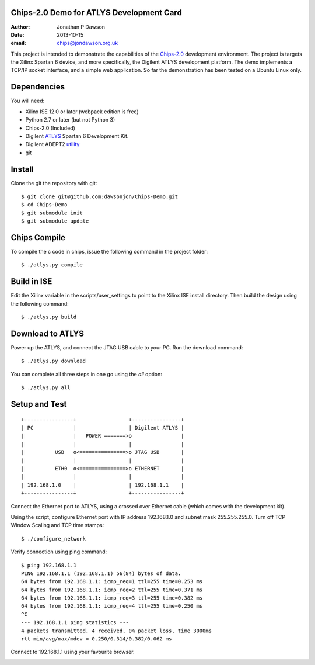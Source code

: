 Chips-2.0 Demo for ATLYS Development Card
=========================================

:Author: Jonathan P Dawson
:Date: 2013-10-15
:email: chips@jondawson.org.uk


This project is intended to demonstrate the capabilities of the `Chips-2.0 <https://github.com/dawsonjon/Chips-2.0>`_  development environment. The project is targets the Xilinx Spartan 6 device, and more specifically, the Digilent ATLYS development platform. The demo implements a TCP/IP socket interface, and a simple web application. So far the demonstration has been tested on a Ubuntu Linux only.

Dependencies
============

You will need:

+ Xilinx ISE 12.0 or later (webpack edition is free)
+ Python 2.7 or later (but not Python 3)
+ Chips-2.0 (Included)
+ Digilent `ATLYS <http://www.digilentinc.com/Products/Detail.cfm?NavPath=2,400,836&Prod=ATLYS&CFID=3188339&CFTOKEN=15014968>`_  Spartan 6 Development Kit.
+ Digilent ADEPT2 `utility <http://www.digilentinc.com/Products/Detail.cfm?NavPath=2,66,828&Prod=ADEPT2>`_ 
+ git

Install
=======

Clone the git the repository with git::

    $ git clone git@github.com:dawsonjon/Chips-Demo.git
    $ cd Chips-Demo
    $ git submodule init
    $ git submodule update

Chips Compile
=============

To compile the c code in chips, issue the following command in the project folder::

    $ ./atlys.py compile

Build in ISE 
============

Edit the Xilinx variable in the scripts/user_settings to point to the Xilinx ISE install directory. Then build the design using the following command::

    $ ./atlys.py build

Download to ATLYS 
=================

Power up the ATLYS, and connect the JTAG USB cable to your PC. Run the download command::

    $ ./atlys.py download

You can complete all three steps in one go using the *all* option::

    $ ./atlys.py all

Setup and Test
==============

::
        
        +----------------+                 +----------------+
        | PC             |                 | Digilent ATLYS |
        |                |   POWER =======>o                |
        |                |                 |                |
        |          USB   o<===============>o JTAG USB       |
        |                |                 |                |
        |          ETH0  o<===============>o ETHERNET       |
        |                |                 |                |
        | 192.168.1.0    |                 | 192.168.1.1    |
        +----------------+                 +----------------+

..

Connect the Ethernet port to ATLYS, using a crossed over Ethernet cable (which comes with the development kit).

Using the script, configure Ethernet port with IP address 192.168.1.0 and subnet mask 255.255.255.0. Turn off TCP Window Scaling and TCP time stamps::

    $ ./configure_network

Verify connection using ping command::

    $ ping 192.168.1.1
    PING 192.168.1.1 (192.168.1.1) 56(84) bytes of data.
    64 bytes from 192.168.1.1: icmp_req=1 ttl=255 time=0.253 ms
    64 bytes from 192.168.1.1: icmp_req=2 ttl=255 time=0.371 ms
    64 bytes from 192.168.1.1: icmp_req=3 ttl=255 time=0.382 ms
    64 bytes from 192.168.1.1: icmp_req=4 ttl=255 time=0.250 ms
    ^C
    --- 192.168.1.1 ping statistics ---
    4 packets transmitted, 4 received, 0% packet loss, time 3000ms
    rtt min/avg/max/mdev = 0.250/0.314/0.382/0.062 ms

Connect to 192.168.1.1 using your favourite browser.

.. image:: https://raw.github.com/dawsonjon/Chips-Demo/master/images/screenshot.png
        :width: 75%

